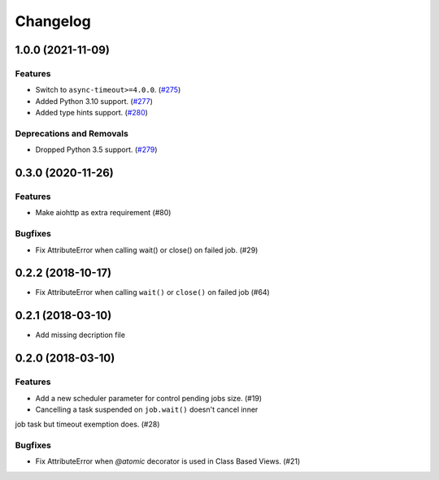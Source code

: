 =========
Changelog
=========

..
    You should *NOT* be adding new change log entries to this file, this
    file is managed by towncrier. You *may* edit previous change logs to
    fix problems like typo corrections or such.
    To add a new change log entry, please see
    https://pip.pypa.io/en/latest/development/#adding-a-news-entry
    we named the news folder "changes".

    WARNING: Don't drop the next directive!

.. towncrier release notes start

1.0.0 (2021-11-09)
==================

Features
--------

- Switch to ``async-timeout>=4.0.0``. (`#275 <https://github.com/aio-libs/aiojobs/issues/275>`_)
- Added Python 3.10 support. (`#277 <https://github.com/aio-libs/aiojobs/issues/277>`_)
- Added type hints support. (`#280 <https://github.com/aio-libs/aiojobs/issues/280>`_)


Deprecations and Removals
-------------------------

- Dropped Python 3.5 support. (`#279 <https://github.com/aio-libs/aiojobs/issues/279>`_)


0.3.0 (2020-11-26)
==================

Features
--------

- Make aiohttp as extra requirement (#80)

Bugfixes
--------

- Fix AttributeError when calling wait() or close() on failed job. (#29)


0.2.2 (2018-10-17)
==================

- Fix AttributeError when calling ``wait()`` or ``close()`` on failed job (#64)

0.2.1 (2018-03-10)
==================

- Add missing decription file

0.2.0 (2018-03-10)
==================

Features
--------

- Add a new scheduler parameter for control pending jobs size. (#19)

- Cancelling a task suspended on ``job.wait()`` doesn't cancel inner
job task but timeout exemption does. (#28)

Bugfixes
--------

- Fix AttributeError when `@atomic` decorator is used in Class Based Views.
  (#21)
